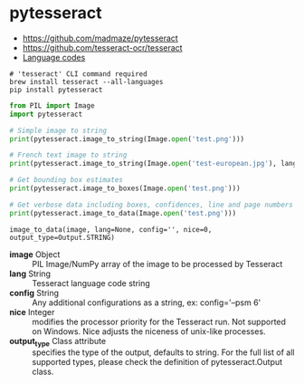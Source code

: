 * pytesseract
:REFERENCES:
- https://github.com/madmaze/pytesseract
- https://github.com/tesseract-ocr/tesseract
- [[https://github.com/tesseract-ocr/tesseract/blob/master/doc/tesseract.1.asc#languages][Language codes]]
:END:

#+BEGIN_SRC shell
  # 'tesseract' CLI command required
  brew install tesseract --all-languages
  pip install pytesseract
#+END_SRC

#+BEGIN_SRC python
  from PIL import Image
  import pytesseract

  # Simple image to string
  print(pytesseract.image_to_string(Image.open('test.png')))

  # French text image to string
  print(pytesseract.image_to_string(Image.open('test-european.jpg'), lang='fra'))

  # Get bounding box estimates
  print(pytesseract.image_to_boxes(Image.open('test.png')))

  # Get verbose data including boxes, confidences, line and page numbers
  print(pytesseract.image_to_data(Image.open('test.png')))
#+END_SRC

: image_to_data(image, lang=None, config='', nice=0, output_type=Output.STRING)

- *image* Object                :: PIL Image/NumPy array of the image to be processed by Tesseract
- *lang* String                 :: Tesseract language code string
- *config* String               :: Any additional configurations as a string, ex: config='--psm 6'
- *nice* Integer                :: modifies the processor priority for the Tesseract run. Not supported on Windows. Nice adjusts the niceness of unix-like processes.
- *output_type* Class attribute :: specifies the type of the output, defaults to string. For the full list of all supported types, please check the definition of pytesseract.Output class.
